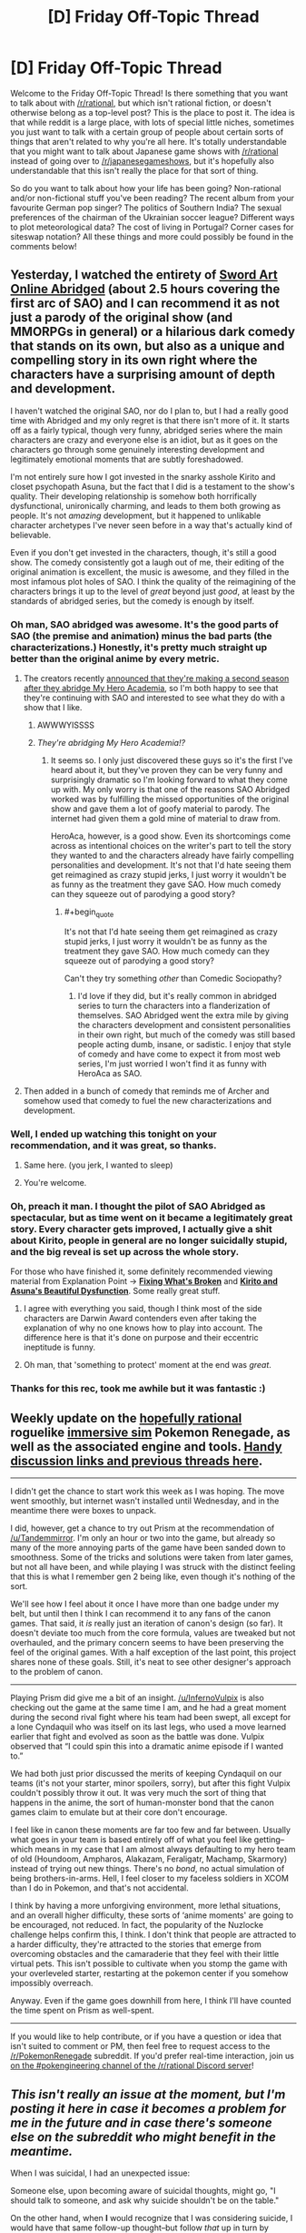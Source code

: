 #+TITLE: [D] Friday Off-Topic Thread

* [D] Friday Off-Topic Thread
:PROPERTIES:
:Author: AutoModerator
:Score: 23
:DateUnix: 1503068849.0
:END:
Welcome to the Friday Off-Topic Thread! Is there something that you want to talk about with [[/r/rational]], but which isn't rational fiction, or doesn't otherwise belong as a top-level post? This is the place to post it. The idea is that while reddit is a large place, with lots of special little niches, sometimes you just want to talk with a certain group of people about certain sorts of things that aren't related to why you're all here. It's totally understandable that you might want to talk about Japanese game shows with [[/r/rational]] instead of going over to [[/r/japanesegameshows]], but it's hopefully also understandable that this isn't really the place for that sort of thing.

So do you want to talk about how your life has been going? Non-rational and/or non-fictional stuff you've been reading? The recent album from your favourite German pop singer? The politics of Southern India? The sexual preferences of the chairman of the Ukrainian soccer league? Different ways to plot meteorological data? The cost of living in Portugal? Corner cases for siteswap notation? All these things and more could possibly be found in the comments below!


** Yesterday, I watched the entirety of [[http://www.youtube.com/playlist?list=PLuAOJfsMefuej06Q3n4QrSSC7qYjQ-FlU][Sword Art Online Abridged]] (about 2.5 hours covering the first arc of SAO) and I can recommend it as not just a parody of the original show (and MMORPGs in general) or a hilarious dark comedy that stands on its own, but also as a unique and compelling story in its own right where the characters have a surprising amount of depth and development.

I haven't watched the original SAO, nor do I plan to, but I had a really good time with Abridged and my only regret is that there isn't more of it. It starts off as a fairly typical, though very funny, abridged series where the main characters are crazy and everyone else is an idiot, but as it goes on the characters go through some genuinely interesting development and legitimately emotional moments that are subtly foreshadowed.

I'm not entirely sure how I got invested in the snarky asshole Kirito and closet psychopath Asuna, but the fact that I did is a testament to the show's quality. Their developing relationship is somehow both horrifically dysfunctional, unironically charming, and leads to them both growing as people. It's not /amazing/ development, but it happened to unlikable character archetypes I've never seen before in a way that's actually kind of believable.

Even if you don't get invested in the characters, though, it's still a good show. The comedy consistently got a laugh out of me, their editing of the original animation is excellent, the music is awesome, and they filled in the most infamous plot holes of SAO. I think the quality of the reimagining of the characters brings it up to the level of /great/ beyond just /good/, at least by the standards of abridged series, but the comedy is enough by itself.
:PROPERTIES:
:Author: trekie140
:Score: 25
:DateUnix: 1503075771.0
:END:

*** Oh man, SAO abridged was awesome. It's the good parts of SAO (the premise and animation) minus the bad parts (the characterizations.) Honestly, it's pretty much straight up better than the original anime by every metric.
:PROPERTIES:
:Author: GaBeRockKing
:Score: 9
:DateUnix: 1503081067.0
:END:

**** The creators recently [[https://www.facebook.com/SomethingWittyEntertainment/posts/534512113339844][announced that they're making a second season after they abridge My Hero Academia]], so I'm both happy to see that they're continuing with SAO and interested to see what they do with a show that I like.
:PROPERTIES:
:Author: trekie140
:Score: 5
:DateUnix: 1503087503.0
:END:

***** AWWWYISSSS
:PROPERTIES:
:Author: GaBeRockKing
:Score: 1
:DateUnix: 1503087928.0
:END:


***** /They're abridging My Hero Academia!?/
:PROPERTIES:
:Score: 1
:DateUnix: 1503333493.0
:END:

****** It seems so. I only just discovered these guys so it's the first I've heard about it, but they've proven they can be very funny and surprisingly dramatic so I'm looking forward to what they come up with. My only worry is that one of the reasons SAO Abridged worked was by fulfilling the missed opportunities of the original show and gave them a lot of goofy material to parody. The internet had given them a gold mine of material to draw from.

HeroAca, however, is a good show. Even its shortcomings come across as intentional choices on the writer's part to tell the story they wanted to and the characters already have fairly compelling personalities and development. It's not that I'd hate seeing them get reimagined as crazy stupid jerks, I just worry it wouldn't be as funny as the treatment they gave SAO. How much comedy can they squeeze out of parodying a good story?
:PROPERTIES:
:Author: trekie140
:Score: 1
:DateUnix: 1503337474.0
:END:

******* #+begin_quote
  It's not that I'd hate seeing them get reimagined as crazy stupid jerks, I just worry it wouldn't be as funny as the treatment they gave SAO. How much comedy can they squeeze out of parodying a good story?
#+end_quote

Can't they try something /other/ than Comedic Sociopathy?
:PROPERTIES:
:Score: 1
:DateUnix: 1503337940.0
:END:

******** I'd love if they did, but it's really common in abridged series to turn the characters into a flanderization of themselves. SAO Abridged went the extra mile by giving the characters development and consistent personalities in their own right, but much of the comedy was still based people acting dumb, insane, or sadistic. I enjoy that style of comedy and have come to expect it from most web series, I'm just worried I won't find it as funny with HeroAca as SAO.
:PROPERTIES:
:Author: trekie140
:Score: 1
:DateUnix: 1503345520.0
:END:


**** Then added in a bunch of comedy that reminds me of Archer and somehow used that comedy to fuel the new characterizations and development.
:PROPERTIES:
:Author: trekie140
:Score: 3
:DateUnix: 1503085138.0
:END:


*** Well, I ended up watching this tonight on your recommendation, and it was great, so thanks.
:PROPERTIES:
:Author: alexanderwales
:Score: 7
:DateUnix: 1503109077.0
:END:

**** Same here. (you jerk, I wanted to sleep)
:PROPERTIES:
:Author: CouteauBleu
:Score: 5
:DateUnix: 1503131866.0
:END:


**** You're welcome.
:PROPERTIES:
:Author: trekie140
:Score: 2
:DateUnix: 1503127375.0
:END:


*** Oh, preach it man. I thought the pilot of SAO Abridged as spectacular, but as time went on it became a legitimately great story. Every character gets improved, I actually give a shit about Kirito, people in general are no longer suicidally stupid, and the big reveal is set up across the whole story.

For those who have finished it, some definitely recommended viewing material from Explanation Point -> *[[https://youtu.be/46jzSn9SLlg][Fixing What's Broken]]* and *[[https://youtu.be/flcX6OXh37s][Kirito and Asuna's Beautiful Dysfunction]]*. Some really great stuff.
:PROPERTIES:
:Author: XxChronOblivionxX
:Score: 7
:DateUnix: 1503094010.0
:END:

**** I agree with everything you said, though I think most of the side characters are Darwin Award contenders even after taking the explanation of why no one knows how to play into account. The difference here is that it's done on purpose and their eccentric ineptitude is funny.
:PROPERTIES:
:Author: trekie140
:Score: 3
:DateUnix: 1503098500.0
:END:


**** Oh man, that 'something to protect' moment at the end was /great/.
:PROPERTIES:
:Author: Cariyaga
:Score: 2
:DateUnix: 1503177760.0
:END:


*** Thanks for this rec, took me awhile but it was fantastic :)
:PROPERTIES:
:Author: DaystarEld
:Score: 1
:DateUnix: 1505420592.0
:END:


** Weekly update on the [[https://docs.google.com/document/d/11QAh61C8gsL-5KbdIy5zx3IN6bv_E9UkHjwMLVQ7LHg/edit?usp=sharing][hopefully rational]] roguelike [[https://www.youtube.com/watch?v=kbyTOAlhRHk][immersive sim]] Pokemon Renegade, as well as the associated engine and tools. [[https://docs.google.com/document/d/1EUSMDHdRdbvQJii5uoSezbjtvJpxdF6Da8zqvuW42bg/edit?usp=sharing][Handy discussion links and previous threads here]].

--------------

I didn't get the chance to start work this week as I was hoping. The move went smoothly, but internet wasn't installed until Wednesday, and in the meantime there were boxes to unpack.

I did, however, get a chance to try out Prism at the recommendation of [[/u/Tandemmirror]].  I'm only an hour or two into the game, but already so many of the more annoying parts of the game have been sanded down to smoothness.  Some of the tricks and solutions were taken from later games, but not all have been, and while playing I was struck with the distinct feeling that this is what I remember gen 2 being like, even though it's nothing of the sort.

We'll see how I feel about it once I have more than one badge under my belt, but until then I think I can recommend it to any fans of the canon games.  That said, it /is/ really just an iteration of canon's design (so far).  It doesn't deviate too much from the core formula, values are tweaked but not overhauled, and the primary concern seems to have been preserving the feel of the original games.  With a half exception of the last point, this project shares none of these goals.  Still, it's neat to see other designer's approach to the problem of canon.

--------------

Playing Prism did give me a bit of an insight.  [[/u/InfernoVulpix]] is also checking out the game at the same time I am, and he had a great moment during the second rival fight where his team had been swept, all except for a lone Cyndaquil who was itself on its last legs, who used a move learned earlier that fight and evolved as soon as the battle was done.  Vulpix observed that “I could spin this into a dramatic anime episode if I wanted to.”  

We had both just prior discussed the merits of keeping Cyndaquil on our teams (it's not your starter, minor spoilers, sorry), but after this fight Vulpix couldn't possibly throw it out.  It was very much the sort of thing that happens in the anime, the sort of human-monster bond that the canon games claim to emulate but at their core don't encourage.  

I feel like in canon these moments are far too few and far between.  Usually what goes in your team is based entirely off of what you feel like getting--which means in my case that I am almost always defaulting to my hero team of old (Houndoom, Ampharos, Alakazam, Feraligatr, Machamp, Skarmory) instead of trying out new things.  There's no /bond/, no actual simulation of being brothers-in-arms.  Hell, I feel closer to my faceless soldiers in XCOM than I do in Pokemon, and that's not accidental.

I think by having a more unforgiving environment, more lethal situations, and an overall higher difficulty, these sorts of ‘anime moments' are going to be encouraged, not reduced.  In fact, the popularity of the Nuzlocke challenge helps confirm this, I think.  I don't think that people are attracted to a harder difficulty, they're attracted to the stories that emerge from overcoming obstacles and the camaraderie that they feel with their little virtual pets.  This isn't possible to cultivate when you stomp the game with your overleveled starter, restarting at the pokemon center if you somehow impossibly overreach.

Anyway.  Even if the game goes downhill from here, I think I'll have counted the time spent on Prism as well-spent.

--------------

If you would like to help contribute, or if you have a question or idea that isn't suited to comment or PM, then feel free to request access to the [[/r/PokemonRenegade]] subreddit.  If you'd prefer real-time interaction, join us [[https://discord.gg/sM99CF3][on the #pokengineering channel of the /r/rational Discord server]]!  
:PROPERTIES:
:Author: ketura
:Score: 13
:DateUnix: 1503084808.0
:END:


** /This isn't really an issue at the moment, but I'm posting it here in case it becomes a problem for me in the future and in case there's someone else on the subreddit who might benefit in the meantime./

When I was suicidal, I had an unexpected issue:

Someone else, upon becoming aware of suicidal thoughts, might go, "I should talk to someone, and ask why suicide shouldn't be on the table."

On the other hand, when *I* would recognize that I was considering suicide, I would have that same follow-up thought--but follow /that/ up in turn by pointing out to myself that I very obviously have at least one reason to not kill myself or I wouldn't be talking, I'd be doing; and so either I'm looking for excuses because I don't think those reasons are good enough or I'm just searching for the opportunity to whine at somebody, and fuck /both/ of those possibilities, either one of them is enough to increase my self-contempt past its present point.

So, hilariously, during the period that I was suicidal I was probably more likely to kill myself than if I had been less self-aware.

Anyone have suggestions about dealing with this? The first thing that occurs to me is that, maybe, I need to believe that it's okay to need to vent about stuff that literally makes me want to kill myself, even if I have reasons to not kill myself and even if I know that it's just e.g. a chemical imbalance that's making these things look so bad. I'm really hoping, though, that somebody has a Third Way that doesn't involve what I can't help but mentally label as "whining," however inaccurate that term might actually be in this context.
:PROPERTIES:
:Author: callmesalticidae
:Score: 6
:DateUnix: 1503069137.0
:END:

*** #+begin_quote
  and so either I'm looking for excuses because I don't think those reasons are good enough or I'm just searching for the opportunity to whine at somebody, and fuck both of those possibilities
#+end_quote

/Meta level answer:/ If your long complicated trains of thought ("... and therefore I shouldn't seek help") conflict with your basic observations ('Okay, but I really feel like I need help"), you should probably assume that the long complicated reasoning is broken, and you shouldn't suppress the basic observations.

/Meta level minus one answer:/ If you're having suicidal thoughts and high self-contempt, it probably means your brain really shouldn't be trusted. When that happens, the Accepted Rational Procedure is to talk about your feelings (if only as a rubber duck method), seek second opinions and not jump to conclusions.

/Object level answer:/ Killing yourself is really really */extremely-mega-super/* bad. Annoying people by whining at them is (at worse) moderately bad. And if you don't want to bother your friends, there are therapists whose job is more or less "getting whined at", and who would love to accept your money.
:PROPERTIES:
:Author: CouteauBleu
:Score: 16
:DateUnix: 1503070137.0
:END:

**** The explanation for the meta level answer is that each step in the long and complicated train of thought isn't 100% but some lower percentage, so each step decreases the probability of accuracy.
:PROPERTIES:
:Author: gbear605
:Score: 8
:DateUnix: 1503070374.0
:END:

***** That.

Plus, when your ideas are really far removed from objective observations, it's easier for your brain to twist them in a given direction (in this case, self-hatred). Your brain (usually) can't lie to you and tell you to conceptualize the sky as "green", because reality is giving you sky to look at all the time.
:PROPERTIES:
:Author: CouteauBleu
:Score: 2
:DateUnix: 1503070822.0
:END:


**** #+begin_quote
  there are therapists whose job is more or less "getting whined at", and who would love to accept your money.
#+end_quote

Yeah, this is what I'll be settling on, I guess. It still feels like whining and that still heightens the self-contempt but whatchagonnado? At least the self-contempt isn't suicidally high, so it's easier to take that step (which I figure I ought to do, even though I feel okay right now, because there's a difference between "your problems are solved" and "your problems have temporarily abated" and this is probably not a judgment that I'm capable of making from the inside).

--------------

It's so weird to think that "Talk to a therapist" is even an /option/ now, let alone an option that I'm willing to take. For the past few years, trapped in a small mostly-Mormon town as I was, literally every therapist was either part of LDS Family Services (a church-run thing) or endorsed crystal healing and gay conversion therapy.

And the LDS Family Services folks, I've discovered over the past ten years or so, are incompetent and untrustworthy, so I could never feel at ease around them. The closest I've gotten to having any sort of legitimate therapist experience in my entire life, come to think of it, has probably been through Scott Alexander's Ask Box. Being able to sit down with a competent therapist is going to be a pleasantly novel experience.
:PROPERTIES:
:Author: callmesalticidae
:Score: 3
:DateUnix: 1503071258.0
:END:

***** #+begin_quote
  It still feels like whining and that still heightens the self-contempt but whatchagonnado?
#+end_quote

I'd say let go of your pride. What's it ever done for you, mister ex-missionary?

#+begin_quote
  Being able to sit down with a competent therapist is going to be a pleasantly novel experience.
#+end_quote

I also recommend trying to find other people with similar problems, and listening to their experiences. I'd recommend [[/r/exmormon][r/exmormon]] and [[/r/relationships][r/relationships]] for starters.
:PROPERTIES:
:Author: CouteauBleu
:Score: 3
:DateUnix: 1503072250.0
:END:

****** #+begin_quote
  I'd say let go of your pride. What's it ever done for you
#+end_quote

It's about being someone that I can respect? Which just /happens/ to entail living up to higher standards than I expect others to live up to.

But yeah. I know it's an issue. Especially since I'm in a pretty good spot right now, mentally and geographically, I'm going to take the opportunity to exorcise on these various brain weasels.

I know how [[/r/exmormon]] is relevant, but how useful is [[/r/relationships]]? I've never really checked it out.
:PROPERTIES:
:Author: callmesalticidae
:Score: 3
:DateUnix: 1503073012.0
:END:

******* #+begin_quote
  but how useful is [[/r/relationships]]? I've never really checked it out.
#+end_quote

I mentioned it because I often lurk and sometimes post there. It's useful because it lets you see other people's problems and how they deal with them, and that gives you perspective on your own.

For me, it's mostly useful as a reality check. I often read fiction and articles about philosophy and stuff, but those are all kind of disconnected from reality; this subreddit lets me see what people actually /do/ in real life.
:PROPERTIES:
:Author: CouteauBleu
:Score: 4
:DateUnix: 1503084260.0
:END:

******** Oh, I see. That makes sense. Thank you.
:PROPERTIES:
:Author: callmesalticidae
:Score: 1
:DateUnix: 1503124303.0
:END:


******* #+begin_quote
  It's about being someone that I can respect? Which just happens to entail living up to higher standards than I expect others to live up to.
#+end_quote

Yeah, but there's pride that keeps you from doing bad things and there's pride that keeps you from admitting you need to fix yourself. "Pride, of an odd sort that drove someone down instead of raising them up" to quote Wildbow.

(sorry to kick you while you're down)

I'm discovering this too, so I haven't really figured it out. But the way I see it, part of growing up as a rational guy is to realize that your don't need to win everything the hard way for your victories to be worth something. Like, choosing to do things in the way that puts the most weight on your shoulders just for the sake of pride... I think I've done it, and I was setting myself up to fail. Suck up your pride, and do what works. The big shiny pile of utility doesn't care how hard you worked to get it.
:PROPERTIES:
:Author: CouteauBleu
:Score: 2
:DateUnix: 1503087512.0
:END:

******** #+begin_quote
  Yeah, but there's pride that keeps you from doing bad things and there's pride that keeps you from admitting you need to fix yourself. "Pride, of an odd sort that drove someone down instead of raising them up" to quote Wildbow.
#+end_quote

Oh, absolutely. My comment about "Which just happens to entail living up to higher standards than I expect others to live up to" was meant to demonstrate that I'm aware that I've got problems. I apologize for the lack of clarity.
:PROPERTIES:
:Author: callmesalticidae
:Score: 2
:DateUnix: 1503124412.0
:END:


******* *Here's a sneak peek of [[/r/exmormon]] using the [[https://np.reddit.com/r/exmormon/top/?sort=top&t=year][top posts]] of the year!*

#1: [[https://i.redd.it/6lp7ttrdg3yy.jpg]["I do rape all I want. And the amount I want is zero."]] | [[https://np.reddit.com/r/exmormon/comments/6bq3ug/i_do_rape_all_i_want_and_the_amount_i_want_is_zero/][703 comments]]\\
#2: [[http://imgur.com/352PqBI]["I dont give this marriage three years." That's what I overheard from two of my closest TBMs shortly after we announced that our marriage would not take place in a temple. Today is our three-year anniversary and we've never been happier!]] | [[https://np.reddit.com/r/exmormon/comments/66c9d9/i_dont_give_this_marriage_three_years_thats_what/][608 comments]]\\
#3: [[https://i.redd.it/m2r68513uu6z.jpg][ALL IN for 61 years. Shelf crashed three years ago. Resigned January 2016. A bit late to this party - but enjoying living this crazy, authentic life!]] | [[https://np.reddit.com/r/exmormon/comments/6kj4k6/all_in_for_61_years_shelf_crashed_three_years_ago/][336 comments]]

--------------

^{^{I'm}} ^{^{a}} ^{^{bot,}} ^{^{beep}} ^{^{boop}} ^{^{|}} ^{^{Downvote}} ^{^{to}} ^{^{remove}} ^{^{|}} [[https://www.reddit.com/message/compose/?to=sneakpeekbot][^{^{Contact}} ^{^{me}}]] ^{^{|}} [[https://np.reddit.com/r/sneakpeekbot/][^{^{Info}}]] ^{^{|}} [[https://np.reddit.com/r/sneakpeekbot/comments/6l7i0m/blacklist/][^{^{Opt-out}}]]
:PROPERTIES:
:Author: sneakpeekbot
:Score: 1
:DateUnix: 1503073019.0
:END:


**** I take full advantage of the Meta-1 answer. It functions even at my worst moments because, as HJPEV noted in Azkaban, it works even when you are incapable of experiencing positive emotions.

Apparently my psychiatrist had never heard of it before, and thought it was amazing. So there's that.
:PROPERTIES:
:Author: Frommerman
:Score: 2
:DateUnix: 1503111702.0
:END:


*** #+begin_quote
  I very obviously have at least one reason to not kill myself
#+end_quote

You should get some redundancy. How much do you value your life? How unchanging are your preferences/reasons? If your answers are anything other than "No value, and completely unchanging" then you should play it safe and develop things so that you will survive one reason changing.

Of course, this doesn't touch the main issue of being suicidal which is that you don't value your life very much. This can help prevent/slow a descent into that mindset, but can't pull you out of it on its own.
:PROPERTIES:
:Author: ulyssessword
:Score: 6
:DateUnix: 1503075702.0
:END:

**** Thank you
:PROPERTIES:
:Author: callmesalticidae
:Score: 2
:DateUnix: 1503124267.0
:END:


**** Yeah, now that I think about it, "Inventing reasons for not having redundancy" is probably in the Top 3 failure mode for LW types.
:PROPERTIES:
:Author: CouteauBleu
:Score: 2
:DateUnix: 1503176643.0
:END:


*** For your specific situation, have you ever visited [[/r/exmormon]]? It's the Reddit community for people who escaped the cult, and it is AWESOME! I have no connection to Mormonism and I hang out there sometimes because it's an entire community of loving, supportive, mostly-atheists who have all escaped from their own personal hells. They will listen to your rants about how awful things are in LDS.inc and support them because they all know exactly what's going through your head.

Perhaps most importantly, they can point you in the direction of counselors in your area who can help your specific problems, AND they can arrange public meetups so you can do your "whining" with people who really do understand. Some kind of social network re-established, I know leaving the cult often results in total isolation.

Whatever you do, know that what you feel right now, all of the betrayal by parents and trusted authority figures, all the fucked up things they told you about sex, all the pain and confusion and suffering...all of it is completely normal for people who have gone through what you have and there are tens of thousands of people who know exactly how you feel. And most of those people? They know from experience that things do get much, much better.

Be well.
:PROPERTIES:
:Author: Frommerman
:Score: 3
:DateUnix: 1503111046.0
:END:

**** Thank you.

To clarify, while the Morg has definitely fucked with my head in ways that I'm going to need to take time to untangle, my most fundamental brain weasels have to do with bipolar-II (or something adjacent to it).

I'll shoot a line down on [[/r/exmormon]] just in case, but probably what I'm going to do is at least start with the services provided by my graduate school (since they're free and not run by wackadoos) and go from there. It'll be nice to be able to get a baseline from that, if nothing else, before I begin to look elsewhere.

Thank you, again.
:PROPERTIES:
:Author: callmesalticidae
:Score: 4
:DateUnix: 1503124542.0
:END:


** [[https://www.youtube.com/watch?v=vpDYLij_eKg][There's something incredibly satisfying about chainsawing through an ork's spine with full force-feedback, and getting a health boost for your trouble.]] I'm really loving this game.
:PROPERTIES:
:Score: 6
:DateUnix: 1503071051.0
:END:

*** If you got the game on Steam I would be down to shoot Orc on Exterminate maps.
:PROPERTIES:
:Author: rationalidurr
:Score: 1
:DateUnix: 1503106833.0
:END:

**** I did, but I should get decent enough to get past some more of the melees on Campaign mode before going multiplayer.

Also, holy shit, this game plays the Smurfs as such unironic noblebright blueberries.
:PROPERTIES:
:Score: 2
:DateUnix: 1503107022.0
:END:

***** Oh man you're in for a treat then. Btw once you finish campaign you will have to spend some time grinding in MP modes to get armor and loadout customization. Prepare for the grind.
:PROPERTIES:
:Author: rationalidurr
:Score: 3
:DateUnix: 1503107954.0
:END:


** I finished reading [[https://www.goodreads.com/book/show/25895524-red-sister][Red Sister]] and I really enjoyed it. The setting was possibly the best part for me. It's set in a ice world which was colonized by four different "races" of humanity, each with their own magical/physical ability. With the aid of a solar mirror their ancestors were able to create a corridor of suitably temperate weather around the equator. The rest of the world is basically just glaciers that are constantly encroaching on this shrinking corridor. The knowledge that the mirror has been slowly falling out of its orbit and that the death of everyone on the planet is inevitable is widespread.

I've tried the authors other stuff and didn't really like it, but this is on another level. If you're looking for some good fantasy to read, give it a try.
:PROPERTIES:
:Author: GlueBoy
:Score: 6
:DateUnix: 1503073962.0
:END:


** Man, I really can't wait for the next Animorphs: The Reckoning chapter to come out. Ive been compulsively checking the new posts here probably 3-5 times a day for the last month, and went ahead and re-read the whole series as well. Such a great story. [[/u/tk17studios]], any chance of a progress update? :D
:PROPERTIES:
:Author: thestarsallfall
:Score: 7
:DateUnix: 1503078067.0
:END:

*** A combination of factors. One, the Tobias chapter is /really hard to write,/ because ... WTF do you /do/? Two, my work (which is always insane) got a little insaner around 7/5, 7/10, and then they kind of peer pressured me into a forced vacation because they all thought I was going to burn out and I didn't do any writing during that. Three, I have a (non-life-threatening) medical situation I'm dealing with.

I have high hopes of getting an interlude based on the [[/u/CouteauBleu][u/CouteauBleu]] thread within the next four days, and reasonable hopes of getting Tobias out within the next ten.

BTW it looks like the order for the near future is Tobias, Ax, Marco, Rachel.

*Edit: Also, I might post the formal rationality whitepaper I've been working on, either in next week's off-topic or general rationality or whatever. That, too, has contributed to the hiatus.
:PROPERTIES:
:Author: TK17Studios
:Score: 8
:DateUnix: 1503081008.0
:END:

**** I was kind of thinking the AMA thread was a poor fit as the next chapter; depending on what you do it's kind of comes out of nowhere and is disconnected from the rest of the plot (the other reddit interlude was a clear reaction to recent events, so it made more sense as part of the story's continuity)
:PROPERTIES:
:Author: CouteauBleu
:Score: 5
:DateUnix: 1503084035.0
:END:

***** Thing is ... ^{um} ... /cough/ ... let's assume it belongs somewhere in the near future ... /cough cough/ ... there ^{aren't that many places it could fit before it becomes} ... irrelevant. /cough/
:PROPERTIES:
:Author: TK17Studios
:Score: 4
:DateUnix: 1503084695.0
:END:

****** ... farewell, all sentient life on the planet. It was nice knowing ya.

(but seriously, no spoilers please, mister author)
:PROPERTIES:
:Author: CouteauBleu
:Score: 6
:DateUnix: 1503084830.0
:END:

******* Oh, geez, you interpreted it as meaning something big and bad was going to happen? /smiles innocently, flutters eyelashes, waves hands apologetically./ No, no, I just meant that the plot will have moved on past "an individual sleeper soldier's story" being particularly relevant, that's all. Like how it would feel a little weird to suddenly jump back to somebody in LA talking about the aftermath of the meteor.

No spoilers. Promise.
:PROPERTIES:
:Author: TK17Studios
:Score: 4
:DateUnix: 1503088089.0
:END:


**** Thanks so much for the update! :) Hope I didn't come off as impatient or nagging. I just really like your work! Can't wait for more.
:PROPERTIES:
:Author: thestarsallfall
:Score: 2
:DateUnix: 1503085073.0
:END:


*** #+begin_quote
  Ive been compulsively checking the new posts here probably 3-5 times a day for the last month
#+end_quote

... I haven't done that. My daily interest in the new posts in [[/r/rational][r/rational]] is perfectly healthy.
:PROPERTIES:
:Author: CouteauBleu
:Score: 8
:DateUnix: 1503083782.0
:END:


** I'm guessing the answer is "no", but while we're asking for recommendations, anyone know a good Gate fanfic where the Empire is... well, remotely smart or threatening?

Not necessarily rational fiction, mind you, just level 1 characters with basic "Maybe we shouldn't charge the enemies who slaughtered 30'000 of us with no losses?" self preservation.
:PROPERTIES:
:Author: CouteauBleu
:Score: 6
:DateUnix: 1503163679.0
:END:

*** Well it's not exactly a GATE JDSF fanfic, but the the [[http://tvtropes.org/pmwiki/pmwiki.php/Literature/TheSalvationWar][Salvation War]]'s second entry has humans vs. heaven, and heaven is notably more competent than the demons.
:PROPERTIES:
:Author: GaBeRockKing
:Score: 1
:DateUnix: 1503693885.0
:END:


** So I've recently started trading on the cryptocurrency market earlier this week. I use Bittrex, which has a very low barrier of entry, and I've done alright. I invested $200 initially and I'm now at $260.

Does anyone have any advice/ideas on how to most successfully invest? Obviously $200 is a very modest investment but still! If I can turn this into $1000 by the end of September, I'd be very happy :)

I'm accepting any and all tips/suggestions. I'll also answer any questions you guys have about that sort of stuff, though I must emphasize I've only recently gotten into it.
:PROPERTIES:
:Author: Kishoto
:Score: 4
:DateUnix: 1503073394.0
:END:

*** The key thing to remember is that crypto experiences rapid boom/bust cycles. If you are going to do well actively trading, you need to be able to handle both. Everything is rosy in the bull market, but panic will quickly set in when the crash happens.

That's why it is important to really understand the tech behind everything you buy and have the ability to avoid falling into unfounded hype or panic. For many, a passive buy/hold strategy based on the bigger cryptos may be a better option than trying to find the next pumped altcoin.

PS:

If you ever put any substantial sum in crypto, follow good security practices. Minimize funds on exchange at any given time, 2FA for everything, hardware wallets/cold storage, etc.
:PROPERTIES:
:Author: Spreek
:Score: 5
:DateUnix: 1503118342.0
:END:

**** So when you say minimize funds on exchange, you mean to store most of your money on hardware wallets right? Doesn't that make trading more tedious as you have to put withdrawal orders and deposit orders through every time you wanna re-invest?
:PROPERTIES:
:Author: Kishoto
:Score: 2
:DateUnix: 1503121649.0
:END:

***** For a buy-and-hold strategy, there isn't really much reinventing at all. If you're speculating (i.e. trading coin-usd-coin regularly), yes, it gets more difficult. But if you're just holding coins, get them off the exchange and hold them on an offline wallet.
:PROPERTIES:
:Author: Anderkent
:Score: 1
:DateUnix: 1503254203.0
:END:


*** I've been active in crypto for about 6 months now, following the field since like 2012 (Back when I was a high-school student without any money). I've got substantially more money than you in there, ~40k at the moment, which is probably about 30% contributions, 70% gains. I use GDAX for ease of use, and Kraken/Etherdelta/Shapeshift for currencies that GDAX doesn't support. Currently very heavy on Ethereum, with an eye to transition more into Monero after Metropolis rolls out in September. My main tip would be to stick with the established projects unless you have a good reason to do otherwise. Plenty of ERC20 tokens and coins without a clear use case (Or, without a reason to be highly valued, I'm looking at you Ripple), have burned people in the past. NEO/GNT/XRP/OMG all got hugely overvalued for a while. More will bubble and burst, but the core projects, with an actual use case, are almost inevitably going to rise. Bitcoin used to be a solid investment, but I'm not so sure anymore. At the end of the day, use your best judgement, invest what you can afford to lose (Completely, to zero. Crypto is better than it was, but still insanely volatile), and for the love of all that is holy, do not ever trade crypto on margin. The fees remain obscene and the swings can easily wipe out even a relatively well capitalized position.
:PROPERTIES:
:Author: Turniper
:Score: 3
:DateUnix: 1503098693.0
:END:

**** Wow, that's awesome! You're really doing good there :)

I'm generally just trading willy nilly and following graphs, trying to buy low and sell high. I may invest more down the line but I just don't have the spare capital right now, unfortunately. Currently have my meager investment split between CVC and GEO. Now for some noob questions from me, if you don't mind :)

Have you been using your profit for anything spending wise? Or are you just re-investing it consistently?

#+begin_quote
  do not ever trade crypto on margin
#+end_quote

What exactly does this mean? I know Bittrex takes a 0.25% cut, is that it?

Also what exactly is a core project?
:PROPERTIES:
:Author: Kishoto
:Score: 3
:DateUnix: 1503121503.0
:END:

***** I generally try not to put too much weight on graphs or patterns, I buy projects I believe in when they drop, and sell them if I think the amount they've risen recently outstrips the value they're currently worth. Something that actually has a working prototype, not just a forked repo and a white paper. I hadn't even heard of GEO, and after reading a little about it, am kinda dubious on it. The geosnapping thing is a cool gimmick, but there's zero reason for anyone to actually use the coin or secure the network, and I suspect it will become worthless over the long (10+ year) term. CVC is a cool project, but I think it's currently overvalued for what they've achieved. If they get some actual B2B partners or drop a bit, I might consider buying some. I keep my profits reinvested, I make enough at my day job and spend so little that I don't have anything to spend it on. My goal is to accumulate enough capital that when I go to grad school, it'll appreciate significantly over that time and give me more options re: not having a full time job while I work on other things.

As for the margin point, it's not uncommon for coins to swing more than 20% in a day, which can easily cause a margin call at 3-5x leverage. Getting called can wipe out your entire investment if the swing is bad enough. Additionally, while I'm not familiar with Bittrex's fee structure, that fee is usually per day, which adds up incredibly quickly. You're almost always better off avoiding leverage in the current crypto markets.

Finally, a core project is something like Bitcoin, Ether, Monero, Litecoin, or IOTA. Large market cap, established dev team with some sort of roadmap, working project that's been around for years, and actual use of some sort. Coins like CVC and GEO are more speculative, and comparatively dangerous investments. If you're lucky, they'll make far more, but the majority of them will probably be worthless in a few years.
:PROPERTIES:
:Author: Turniper
:Score: 1
:DateUnix: 1503160390.0
:END:

****** Ok, I get what you mean. How do you personally judge when a project is overvalued? I know it's speculative, so I'm not asking for hard data or anything but what sort of markers do you use to make that sort of decision?

Bittrex, at least for smaller amounts within like the 10k range or lower, only charges you commission on trades you do. They take 0.25% of any trade but that's it. Again, at least for accounts with smaller amounts.

So then you don't play coins that have large percentage jumps in the day, as they're inherently more risky. You're playing the long game. I would honestly do the exact same if I was dealing with like 3-4 thousand dollars instead of 200, lol. Like I generally try and sell out if a coin rises to 115-120% or drops to 90% of what I paid for it. It's sensible but slow.
:PROPERTIES:
:Author: Kishoto
:Score: 1
:DateUnix: 1503161363.0
:END:


** Hi I would like some good game of thrones ration fiction where cersei actually does some research with the maesters and employs effective anti dragon warfare.
:PROPERTIES:
:Author: neonparadise
:Score: 4
:DateUnix: 1503099417.0
:END:

*** There's a Dresden Files crossover where Harry does general uplift on the society and his usual badass stuff.
:PROPERTIES:
:Author: Frommerman
:Score: 6
:DateUnix: 1503102361.0
:END:

**** link?
:PROPERTIES:
:Author: ulyssessword
:Score: 2
:DateUnix: 1503102451.0
:END:

***** [[https://forums.spacebattles.com/threads/a-song-of-ice-and-fires-that-werent-all-my-fault-asoiaf-dresden-files.336499/][Here]]

I will warn you, I think it might be dead, (?) but it goes pretty long.
:PROPERTIES:
:Author: Frommerman
:Score: 3
:DateUnix: 1503111267.0
:END:

****** It's gone through long breaks before, so it's not necessarily dead.\\
That said, there's definitely a huge imbalance in the power levels of the respective source material, so the plot just drags behind all the "look at the cool stuff I can do!"
:PROPERTIES:
:Author: sephirothrr
:Score: 1
:DateUnix: 1503274993.0
:END:

******* I think that's what's interesting about it. Dresden never really gets to go all-out building things in the Files. Between books he remakes whatever of his tools were inevitably shredded, maybe comes up with a few neat tricks to pull with things, but he never really gets to create unrestricted. The island? His work with the Colossus? Even his trolling future generations with fake artifacts? These are things you can tell Dresden would love to do in the Files, but can't because his allies and obligations tie him down. The complete lack of arcane threats in the beginning meant he had to do very little to protect Braavos, and he got to spend that time for himself instead.

Interesting character development, interesting dropping of technological knowledge into a world that maybe isn't quite ready for it, and definitely interesting creation of what is definitely going to be an epic legacy remembered for thousands and thousands of years. With some of your usual Dresden antics. All really neat.
:PROPERTIES:
:Author: Frommerman
:Score: 1
:DateUnix: 1503275617.0
:END:

******** All that stuff is super great!\\
The problem is that the actual plot has long since become completely trivial for him to solve, if he were actually so inclined, so it just feels really self-indulgent at this point.\\
Like, it just feels to me that the plot is waiting to advance at his leisure, and I'm not really a fan of that.
:PROPERTIES:
:Author: sephirothrr
:Score: 1
:DateUnix: 1503276209.0
:END:


*** Have to admit that reveal pissed me off. No way in the nine circles of hell is a ballista going to hit a dragon - yet Chekhov's gun has been placed on the mantelpiece and it's going to go off sooner or later.

Actually stopped watching partly because of that. Has the season stopped doing stupid shit?
:PROPERTIES:
:Author: narakhan
:Score: 3
:DateUnix: 1503121284.0
:END:

**** The ballista hits Drogon and wounds him (I don't think it's a lasting wound). But no, the show hasn't.
:PROPERTIES:
:Author: CouteauBleu
:Score: 2
:DateUnix: 1503131236.0
:END:


** /[[https://www.gog.com/game/star_wars_tie_fighter_special_edition][TIE Fighter]]/ in [[https://en.wikipedia.org/wiki/4K_resolution][4K]]:\\
- [[http://np.reddit.com/r/StarWars/comments/53zqhd][The myth]]\\
- [[https://www.youtube.com/playlist?list=PLzo51ktiPRIPPv6b4lW-6geAIYfME6ZN9][The reality]]

I felt like a l33t haxx0r when I finally [[http://i.imgur.com/7kuNd86.png][figured out]] how to upscale and concatenate the videos in [[https://www.ffmpeg.org/about.html][ffmpeg]]. (/TIE Fighter/ runs at 640×480 resolution in combat but 320×240 out of combat.)

(See also [[http://np.reddit.com/r/rational/comments/4qs70g/d_friday_offtopic_thread/d4vehog/][this old comment of mine]].)

--------------

Most /[[http://www.sjgames.com/gurps/details.html][GURPS]]/ books (including DRM-free PDFs) [[http://www.sjgames.com/ill/archive/August_16_2017/Sales_Special_Offers_On_Warehouse_23_During_Gen_Con][will be available at a 23% discount until Monday]]! You /know/ a roleplaying system is good when its books have [[http://www.sjgames.com/gurps/biblios.html][extensive bibliographies]]...

The books are very interesting to read, even if you never play a single campaign with them.

--------------

If you want some non-[[https://www.goodreads.com/book/show/28589297][memetastic]] kabbalistic magic, [[https://www.goodreads.com/book/show/15819028][/The/ *Golem* /and the Jinni/]] is a pretty fun story. I'd give it 4.5 stars (in comparison to /Unsong/'s 2.5).

--------------

Speaking of star-based ratings for stories...\\
- 5 stars: Awesome! I probably will read this several times more.\\
- 4 stars: Cool. I may read this again.\\
- 3 stars: Okay. I guess it was better than nothing.\\
- 2 stars: Lackluster. I read a large portion of it, but found it too uninteresting to merit completion---or, alternatively, I read the whole thing but regret wasting my time in doing so.\\
- 1 star: Bad. I couldn't bear to read more than a small portion of this.

- +0.5 stars: This story's disappointing execution or presentation betrayed its interesting ideas, which could have pulled it up to the next tier.

([[https://en.wikipedia.org/wiki/Pairwise_comparison][Pairwise-comparison]] rating site when? See also [[http://www.ign.com/wikis/pokemon-x-y/Pokemon_Face-Off][IGN's old Pokémon Face-Off]].)
:PROPERTIES:
:Author: ToaKraka
:Score: 4
:DateUnix: 1503069433.0
:END:

*** Oh man, TIE Fighter. That's like, my dream job: remaking both X-Wing and TIE Fighter for modern machines, VR, multiplayer play, multiplayer campaigns, and everything else that this game just begs to have. I want to be able to have a procedurally generated battle of X capital ships on one side and Y capital ships on the other, while Rebel and Imperial pilots just stream out at each other in stupid large numbers.

It's nice to dream.
:PROPERTIES:
:Author: ketura
:Score: 2
:DateUnix: 1503085357.0
:END:

**** Don't forget to retain the dynamic chiptune music.
:PROPERTIES:
:Author: ToaKraka
:Score: 2
:DateUnix: 1503086207.0
:END:

***** But of course! Although it really ought to just use a reorchestrated version of John Williams' score, so long as we're dreaming big.
:PROPERTIES:
:Author: ketura
:Score: 1
:DateUnix: 1503096235.0
:END:


** What should I use to keep track of fanfiction I've read?

I want something that will let me take a couple notes and support some kind of rating.

Unfortunately, Goodreads only wants to work for published works, and seems determined to send push notifications to everyone on my FB friends list whenever I make an update
:PROPERTIES:
:Author: FishNetwork
:Score: 4
:DateUnix: 1503081377.0
:END:

*** [[https://calibre-ebook.com/][Calibre the e-book manager]] has a [[https://www.mobileread.com/forums/showthread.php?t=259221][fanfic plugin]]. The downloaded books automatically get put into a calibre archive which supports e.g. rating with stars and user-enterable tags (while also auto-populating the tags from the websites it scrapes them from). It also supports checking for updates for fanfic, and works with most common fanfic websites (including Xenforo threads for e.g. spacebattles or sufficientvelocity).

Downloading fics and updating a larger calibre archive with fanficfare is a little slow; I understand it's purposely that way to avoid hammering shoddy fanfic servers too hard.
:PROPERTIES:
:Author: Escapement
:Score: 7
:DateUnix: 1503095486.0
:END:

**** #+begin_quote
  to avoid hammering shoddy fanfic servers too hard
#+end_quote

Or to avoid getting banned from FanFiction.net for violating the terms of service.
:PROPERTIES:
:Author: ToaKraka
:Score: 3
:DateUnix: 1503103295.0
:END:


*** Sadly, I personally just keep an excel spreadsheet (haven't found anything better), tracking fiction names, settings, genres, notable plot points, links to latest chapters, dates last updated, etc.
:PROPERTIES:
:Author: SeekingImmortality
:Score: 2
:DateUnix: 1503087271.0
:END:


*** Good reads is ok with adding complete fabrication. They changed policy a whole ago
:PROPERTIES:
:Author: Anderkent
:Score: 1
:DateUnix: 1503525691.0
:END:


*** Good reads is ok with adding complete fabrication. They changed policy a while ago
:PROPERTIES:
:Author: Anderkent
:Score: 1
:DateUnix: 1503525691.0
:END:


** Thoughts on the recent events in Charlotesville anyone? I've been discussing it with people all week and I'm still not tired of talking about it since, you know, it's kind of important.

You guys are some of the smartest people I interact with on a semi-consistent basis so I'd love for us to have some sort of discussion about the situation. Not for any real purpose or goal, just for the sake of intelligent, open discussion. I'll compose my own comment and add it to to this one as a reply soon.
:PROPERTIES:
:Author: Kishoto
:Score: 7
:DateUnix: 1503097334.0
:END:

*** Monsignor Yudkowsky says: [[http://i.imgur.com/4ZsHQAw.png][1]] [[http://i.imgur.com/yOjQUhO.png][2]]
:PROPERTIES:
:Author: ToaKraka
:Score: 5
:DateUnix: 1503103672.0
:END:

**** Disagree with EY on this one. I feel like a lot of rationalists are privileging the hypothesis that the statues do no harm, and thus do not spend enough (any?) time investigating whether people for taking the statues down (notably including the people of the town/county who elect leaders who vote democratically to do so) might actually have a reason to do so.

It's not about feels and it's not about virtue signalling. For many it's about a claim on reality: that the continued presence of the statues contributes to continued veneration of what they were /built to represent/ (hint: it wasn't "history"), which contributes to entrenching a culture of bitterness, bigotry, and /false/ history. Not to mention feelings of continued hostility against the black community.

Like... Southern states are literally rewriting school history books to whitewash America's past mistakes and misrepresent the ideals and reasons for the Confederacy's secession.

Meanwhile liberals are supporting decisions to remove icons of a divisive and oppressive culture... But /they're/ the ones being accused of trying to erase or rewrite history.

It's nonsense. No one would be having this argument about Germans choosing to remove Nazi iconography from their culture, but we privilege Confederate veneration because somehow a proto-country that fought for slavery is considered not as bad as a regime that fought for genocide and world domination.

I don't mind if people think Hitler was worse than Robert E Lee. I mind if they think the gap between them is so large that Lee somehow gets a pass.

And sure, rename Columbus day too while we're at it. Consistency is not an issue here.
:PROPERTIES:
:Author: DaystarEld
:Score: 8
:DateUnix: 1503151671.0
:END:

***** It's not that I think the statues do no harm, but that I think rather differently about subjects like these, and I tend to see a lot of humor in the 'normal' way of thinking. If there was a statue of Hitler on a street full of Eliezer Yudkowskys, they'd leave up the statue and decorate it with appropriate warnings, not try to tear down the statue. They'd point it out to their children and talk about how easy it was to get people to put up statues of things, and so they should be cautious about being influenced by what other people venerate. Why remove the lesson? Why pretend that the history of people putting up statues was other than it was? If people can't think through the lesson clearly and are so easily swayed by statues, maybe tear them all down to be sure.
:PROPERTIES:
:Author: EliezerYudkowsky
:Score: 4
:DateUnix: 1503602504.0
:END:

****** Ahhh. Yes, this makes more sense if society is more or less all on the same page: when we live in such a divisive one and the culture that raised the monument is still successfully pushing its narrative to their children, I think the social effect of the statues reinforces that narrative too strongly to ignore: particularly since we can't actually decorate it with warnings without essentially having the same cultural battle.

Also the lesson is still being taught, and history isn't being ignored: this just removes the opposition's ability to normalize their narrative, /and/ removes the constant psychological harm to African Americans, who are predominantly on the same page about what the statue represents: a reminder that they live in a county/town/state that venerates someone who fought to keep them in chains.

On top of that, it takes up valuable statue real estate which we can otherwise use to venerate better people, like, say, Andrew Wiggin. As long as we're wishing :P
:PROPERTIES:
:Author: DaystarEld
:Score: 2
:DateUnix: 1503614549.0
:END:


***** #+begin_quote
  It's not about feels and it's not about virtue signalling. For many it's about a claim on reality: that the continued presence of the statues contributes to continued veneration of what they were built to represent (hint: it wasn't "history"), which contributes to entrenching a culture of bitterness, bigotry, and false history. Not to mention feelings of continued hostility against the black community.
#+end_quote

In all politeness, that is exactly what "feels" and "virtue-signaling" mean. Whenever someone says things like "feels and virtue-signaling" to you, what they really mean 90% of the time is, "I am a nihilist about your morality; I believe yours is false and may in fact believe all morality is arbitrary; I refuse to be moved by moral appeals from within your system, or even from you personally."

A great portion of the arguments these days amount to people saying, "I'm blue, you're orange. We have different utility functions, moral realism is false, and therefore moral 'discussion' is only attempted mental subversion."
:PROPERTIES:
:Score: 3
:DateUnix: 1503332911.0
:END:

****** Ugh. For whoever that's true for, that makes it so much worse. Not just antagonistic and assumptive, but also contributing to semantic erosion.
:PROPERTIES:
:Author: DaystarEld
:Score: 3
:DateUnix: 1503343895.0
:END:

******* I mean, sometimes it actually does mean, "performative moral signaling to one's in-group, so that professed belief in a moral code appears best explained by status competition", which is its intended meaning. But that horse has been beaten well past the point of death by now.
:PROPERTIES:
:Score: 1
:DateUnix: 1503344045.0
:END:


***** Confused about your "disagreement" here. One of the things EY says is "maybe it's time for us to ask: should we take down all the statues? Are they doing us any good?". That isn't "privileging the hypothesis that the statues do no harm" . Maybe there's a reading of your comment that makes sense wrt this but I haven't found it. Maybe you should say in your own words what EY is saying that you disagree with.
:PROPERTIES:
:Author: coolflash
:Score: 6
:DateUnix: 1503158051.0
:END:

****** "All the statues" there is referring to, literally, all statues commemorating everyone, I believe, hence the "statues of the future" joke. Which while amusing, confuses the point: people are not supporting Lee's removal because he's not perfect, MLK cheated on his wife and no one is calling for his statues to be removed. Equating them even as a joke is failing to acknowledge the difference. Lee specifically led a war to defend the institution of slavery. It goes beyond "not extraordinarily moral for his time."

My interpretation of his latest position on this is influenced by reading his other posts and comments on Facebook about it: maybe he has since changed his mind.
:PROPERTIES:
:Author: DaystarEld
:Score: 4
:DateUnix: 1503174508.0
:END:


**** If there's one thing I really appreciate about [[/u/EliezerYudkowsky]], it's that he literally has so many weirdness points to spend he can say exactly what he says and get away with it.

And btw, Eliezer, if you check FBI bias-crime stats, far-right (KKK, neo-Nazi, etc) hate violence is the most common kind. The datasets I've seen include even things like the Earth Liberation Front, but it turns out that left-wing political violence was repressed to all hell in the '80s and hasn't regressed to a higher mean yet.
:PROPERTIES:
:Score: 2
:DateUnix: 1503332817.0
:END:


**** The "doesn't want to do what he's pressured to do" part seems dead on to me.

The whole incident created a strong "the right did something wrong this time, the right needs to apologize" narrative, with caveats and people remarking that not all on the right are like that (but not too loud or it might be confused with siding with /them/), basically the same "Muslims need to apologize" narrative we have with every Islamist terrorist attack.

Trump, being Trump, is having none of that, and is being the equivalent of the guy who says "But Christians do hate crimes too" after 9/11.
:PROPERTIES:
:Author: CouteauBleu
:Score: 2
:DateUnix: 1503131765.0
:END:


*** Not that I agree with their methods, but it's kind of annoying seeing so many people equating the anti-fascists with the fascists, when the fascists' primary goal is ethnic cleansing and antifa's primary goal is preventing that.

As a non-white person, it feels like there aren't that many people willing to just condemn racism and racists outright, without false equivalences. Being a minority in any country means that you're never going to be 100% secure and safe, but just a few years ago it seemed like most people in the U.S. would have our backs. I genuinely thought a very large percentage Republicans would vote against Trump because his racism was unacceptable, but it turns out that it just wasn't important to them. I'm not black, but it disgusts me that Confederate generals, traitors to this country who fought for slavery, are venerated in public spaces. Those statues could be moved to a museum, but even if they were just destroyed that would be fine. I see a lot of Republicans and Independents taking neutral positions on this and many other issues brought up by this presidency, and I'm frustrated that people are tacitly supporting white supremacy. The idea that the neo-Nazis are a fringe group to be disregarded itself shows that the problem is very real, in that the majority of people in this country aren't willing to recognize the difficulties minorities and the oppressed face in this country. For every one neo-Nazi in this country there are a thousand who are willing to overlook it. Everywhere I see people downplaying issues related to intergenerational poverty, hiring discrimination, police violence, incarceration rates, laws designed specifically to target the poor and homeless, etc. etc. And so many people want to pretend racism doesn't exist anymore, and that BLM is equivalent to the alt-right. It's not Trump or the GOP or even the neo-Nazis that are the problem in this country, it's the average American citizen. I'm reminded of this MLK quote.

#+begin_quote
  "First, I must confess that over the last few years I have been gravely disappointed with the white moderate. I have almost reached the regrettable conclusion that the Negro's great stumbling block in the stride toward freedom is not the White Citizen's Council-er or the Ku Klux Klanner, but the white moderate who is more devoted to "order" than to justice; who prefers a negative peace which is the absence of tension to a positive peace which is the presence of justice; who constantly says "I agree with you in the goal you seek, but I can't agree with your methods of direct action;" who paternalistically feels he can set the timetable for another man's freedom; who lives by the myth of time and who constantly advises the Negro to wait until a "more convenient season."

  Shallow understanding from people of goodwill is more frustrating than absolute misunderstanding from people of ill will. Lukewarm acceptance is much more bewildering than outright rejection."
#+end_quote
:PROPERTIES:
:Author: Timewinders
:Score: 4
:DateUnix: 1503243138.0
:END:

**** #+begin_quote
  As a non-white person, it feels like there aren't that many people willing to just condemn racism and racists outright, without false equivalences. Being a minority in any country means that you're never going to be 100% secure and safe, but just a few years ago it seemed like most people in the U.S. would have our backs.
#+end_quote

/I KNOW, RIGHT!?/ I would have figured literal Sieg Heiling neo-Nazis would be enough for people to draw some moral lines in the goddamn sand.

But it appears that for many people the core principle of liberal democracy isn't that we draw big red lines around human rights, to be protected at high cost, but instead that we /avoid drawing any red lines/, that we allow literally anything to be re-litigated should the litigant "sound reasonable" or use big words to express their ideas.

#+begin_quote
  It's not Trump or the GOP or even the neo-Nazis that are the problem in this country, it's the average American citizen.
#+end_quote

I swear to fuck it's the goddamn suburbs. No, seriously. I went all the way out to the Burbs this past weekend to attend a friend's LAN party. Three things surprised me: how homogeneously "white" everything was, even compared to white people in cities who have distinct neighborhoods and cultures, how much of a fucking bubble it actually is (their /sub shop/ was a carbon copy of all other suburban sub shops in human history... I don't know how someone accomplished this), and how /ridiculously high/ their standard of living is.

Like, my friend pays less on his condo mortgage than I do in rent, and he gets three floors and a basement with really nice carpeting everywhere, perfect insulation, clean everything, no mold or rotten wood at all, central heating and air. The only downsides are maybe not getting the ISP you want, having to drive everywhere (God that /sucked/), and living in a homogenized bubble that makes your whole life feel utterly interchangeable with all other lives.

Nobody gives this a name of its own. I think average (white?) people basically just think the vast majority of everyone lives like that, and then wonders why anyone's complaining when everything is so nice and easy. I partly don't like actually living the way my friend does, but I also seriously wonder how anyone can feel comfortable isolating oneself so thoroughly from, well, the rest of reality.
:PROPERTIES:
:Score: 3
:DateUnix: 1503332247.0
:END:


**** This was a powerful comment.

I agree with your sentiment completely. It's infuriating to have people just stick their heads in the sand on certain issues. If you talk to any Trump supporters about any of the bad shit Trump did/does, you'll get a response like this one. A wishy washy response that makes it clear that the person isn't just being blind but actually refusing to get their eyes fixed.
:PROPERTIES:
:Author: Kishoto
:Score: 2
:DateUnix: 1503270037.0
:END:

***** Nah, once I got a refreshingly honest response. He said he just wanted his tax cuts. That was it. He literally said that he prefers to avoid caring about other people beyond his immediate family and community in any political sort of way. He actually /chooses/ near-total selfishness.

As far as I know the guy, he's not a /sociopath/, he just doesn't give half a damn about others except insofar as they bring about his own happiness.

Just wants his fucking tax cuts.

Well, I hope he's fucking happy now, because I was kinda hoping to actually /not/ live through a world war or an ethnic cleansing, and maybe get the career I've always wanted, but which partly relies on public funding, instead.
:PROPERTIES:
:Score: 1
:DateUnix: 1503332342.0
:END:

****** Unfortunately, that's not sociopathy, just human nature. A lot of people are very tribalistic. Most of the Republicans I know care about their own family and friends and nothing beyond that. America's individualistic culture makes everything worse. The focus is entirely on personal freedom, yet we live in a society. God forbid people treat each other right and help each other. I'm a med student, and it's just so frustrating seeing patients on rotations not able to afford medications they need because of this failure of a country we live in. America's problems wouldn't be that hard to fix if enough people actually cared.
:PROPERTIES:
:Author: Timewinders
:Score: 1
:DateUnix: 1503334735.0
:END:

******* #+begin_quote
  I'm a med student, and it's just so frustrating seeing patients on rotations not able to afford medications they need because of this failure of a country we live in.
#+end_quote

One of the reasons I never contemplated working in medicine is that if I had to deal with that shit every day, BLOOD FOR THE BLOOD GOD would ensue in extremely short order, in the middle of the workplace. So much of the suffering people go through seems to me like a needless waste of energy for nothing in return. Entropy is running, we live in a society, an injury to one is usually an injury to all. We have finite energy to spend on /sabotaging ourselves/.

And this guy I know? It's not like he's rich. He works in low-level IT, and spent some time unemployed a few years back. He's also pretty thoroughly into vulgar pulp fantasy-type stuff, and fully admits he likes following leaders who project a strong, charismatic presence.

If I learned to project charisma, pulled a few other Dark Arts tricks, and said the right keywords, I could get this guy to do not quite /anything/ I want, but a whole lot.

A self-interested person with little empathy or caring is /almost/ fine if they're mature and rational about it. Like, Quirrelmort I can /work/ with: just set up the incentives in favor of a functioning society (which they /usually are/), and he'll buy into your social contract. This git almost literally just wants other people to use the Dark Arts on him, and other than that he refuses to work for /his own/ interests if that involves supporting other people's well-being.

#+begin_quote
  America's problems wouldn't be that hard to fix if enough people actually cared.
#+end_quote

I'm constantly amazed at people like Richard Spencer or some [[/r/SlateStarCodex]] users, who claim to want to carry the white race to the stars, but in fact will gladly defund NASA (and by extension, SpaceX) just to make liberals mad and spend the money imprisoning black people. They'd rather have their stupid little zero-sum social fights than increase humanity's command over the cosmos around us.
:PROPERTIES:
:Score: 1
:DateUnix: 1503339411.0
:END:


****** On one level, I can agree with his sort of thinking. He has a laser focused set of things he wants from the government and vote towards that. He cuts through all of the bullshit. In theory, that's fine. Like if everyone was that way, the resultant government would be something that accurately addresses people's needs on a macro scale.

In practice however....that won't ever happen and it's dangerous to be so blindly one track minded. Would you vote in Hitler just because he promised to "cut your taxes" or "lowered real estate prices"?
:PROPERTIES:
:Author: Kishoto
:Score: 1
:DateUnix: 1503338958.0
:END:

******* #+begin_quote
  Like if everyone was that way, the resultant government would be something that accurately addresses people's needs on a macro scale.
#+end_quote

Well, it would be something that accurately addresses people's /beliefs about their needs/, which as it turns out are deeply, deeply ideological. In another country, say Germany, the same person (same kind of person, even) would probably be voting for a Christian Democrat who maintains strong liberal institutions, manages the economy well (for Germans), and overall keeps everything running stably and decently.
:PROPERTIES:
:Score: 1
:DateUnix: 1503340447.0
:END:

******** That's a very good point. People tend to suck at knowing what would be best for filling their own long term interests. I'm no exception; it can be difficult to do.
:PROPERTIES:
:Author: Kishoto
:Score: 1
:DateUnix: 1503399368.0
:END:


****** Consider:

Some people think that the two candidates in the election were both fairly sub-optimal, and one of the arguments put forward by the Democrats was that Clinton was the 'lesser of two evils.' This would be a valid reason to vote for her even if you didn't like her.

Suppose further that /Trump/ is the lesser of two evils. The whole 'tax cut' business doesn't sound terribly morally involved, so let's imagine that one is a libertarian who is outraged at the far-reaching power of the executive office. Both candidates will probably try to increase government strength... but Clinton will be significantly more successful at it. Therefore, one votes for Trump. Already the other organs of the federal government have severely restricted the power wielded by the Oval Office, so by this reasoning voting for him was the right option. Does this satisfy you?

So far as mere tax law goes, suppose that your acquaintance wants a job that currently doesn't exist due to burdensome corporate tax laws, or that he cannot afford to start his own business for the same reason.
:PROPERTIES:
:Author: ShannonAlther
:Score: 1
:DateUnix: 1503372883.0
:END:

******* #+begin_quote
  Suppose further that Trump is the lesser of two evils. The whole 'tax cut' business doesn't sound terribly morally involved, so let's imagine that one is a libertarian who is outraged at the far-reaching power of the executive office. Both candidates will probably try to increase government strength... but Clinton will be significantly more successful at it. Therefore, one votes for Trump. Already the other organs of the federal government have severely restricted the power wielded by the Oval Office, so by this reasoning voting for him was the right option. Does this satisfy you?
#+end_quote

It doesn't satisfy me because we all lived through the Bush years, in which taxes were cut, but the size and reach of the state /grew/. If Paul Ryan was running, this reasoning would have made some sense. With anyone but him running, we can firmly expect that the Republicans will run a large surveillance and policing state on deficit spending. They won't cut government, they'll cut /pro-social/ government.
:PROPERTIES:
:Score: 1
:DateUnix: 1503404492.0
:END:

******** This isn't about tax cuts, its about the authority of the government. Just as an example that's already happened, [[http://bipartisanreport.com/2017/07/25/breaking-congress-stuns-america-votes-to-limit-trump-presidential-powers-details/][congress voted to restrict the president's powers re: lifting sanctions on Russia]]. For a certain kind of person, this is the desired outcome. Trump is too incompetent to flex his muscle without everyone else noticing, and these laws will curtail every White House after this one.
:PROPERTIES:
:Author: ShannonAlther
:Score: 1
:DateUnix: 1503416197.0
:END:

********* #+begin_quote
  This isn't about tax cuts, its about the authority of the government.
#+end_quote

As much as I really like seeing Congress take back its rightful powers from the imperial Presidency, I don't think [[https://en.wikipedia.org/wiki/Patriot_Act][for a second]] that [[http://www.miamiherald.com/news/nation-world/national/article167065952.html][this political dispute]] [[http://www.npr.org/2017/07/18/537901833/as-cities-raise-minimum-wages-many-states-are-rolling-them-back][is fundamentally /about/]] [[http://kentuckytoday.com/stories/american-civil-liberties-union-standing-against-civil-libertieshow-the-american-civil-liberties,7399][civil liberties or limited government]].

The plural of anecdote is not data, but I seriously do not see any record of Republicans, from their primary and general-election voting base to the elected officials themselves, limiting the authority of government. I see them expanding it in places they want to wield it, while trying to limit it in places where Democrats would wield it. Any of these ideas could /separately/ be taken as having some policy rationale, but /put together/ they show a clear pattern: enforce Republican values, and expand or contract government powers as necessary to do so.
:PROPERTIES:
:Score: 1
:DateUnix: 1503419928.0
:END:


**** #+begin_quote
  the fascists' primary goal is ethnic cleansing and antifa's primary goal is preventing that.
#+end_quote

I don't think this is true. Antifa's primary goal seems to be ousting Trump, with instituting communism and ethnic cleansing of white people as side goals.

Secondly, the alt-right (I cannot in good conscience call them fascists because they oppose large government and authoritative control) doesn't seem to actually want people of other races "cleansed" so much as put in their place and/or deported.

Thirdly, the vast majority of republicans, including Trump, are not alt-right or racist. The primary cause of contention is affirmative action. Republicans say "Treat everyone the same. Don't have hiring quotas, don't increase college admissions based on race, don't give extra welfare based on race, don't blame people for things other people did even if they're the same race, etc." Democrats say "White people did a bunch of things in the past that have significantly harmed black people and other minorities and it's their responsibility to do whatever needs to be done in order to undo it."

I think a rational person could end up agreeing with either one, but in my opinion, the former is less racist and also more socially optimal. I never kept slaves, I never killed or discriminated against or refused to hire people of other races. Neither did my parents, neither did my grandparents. Maybe one of my ancestors did, I dunno, but I shouldn't be held responsible for the sins of someone who died a hundred years ago against someone else who died a hundred years ago.

Yeah, poverty is an issue, and it has intergenerational effects, but these apply equally to poor people of all races. But are poor black people more deserving of help than poor white people? Making policies to help people in need is a good thing, but all of the laws and policies should ignore race and target the real issues. That's how you achieve equality, not by convincing all of the minorities that all of their problems are white people's fault and pissing off both groups. That's how you get Charlottesville.
:PROPERTIES:
:Author: hh26
:Score: 0
:DateUnix: 1503332579.0
:END:

***** What a bunch of crap. Antifa are anarchists, not communists. They don't want to replace white people, most of them are white. The fascists do indeed want government control. They want government intervention to protect white people's jobs from the free market and to harass minorities. Wanting people of other races deported is ethnic cleansing. Richard Spencer claims it will be "peaceful" ethnic cleansing. I'm sure they said the same to Native Americans before the Trail of Tears. I'm not saying Republicans are racist or alt-right. I'm saying they're the problem because they tacitly support those things by not giving a single shit about opposing them, oftentimes existing in willful denial that racism exists in the first place, because doing something about it doesn't benefit them. It's not about punishing white people for things that happened in the past. It's about eliminating the racism that occurs right now, today. Many people like you will deny that any racism exists, as if my last name won't keep me from getting job interviews or my skin color won't cause border security agencies to mistreat me despite being a natural citizen. I'm okay with replacing affirmative action with a poverty-based solution, and of course all Democrats support helping poor people of all races, including whites, which both Bernie and Hillary's policies would have done.
:PROPERTIES:
:Author: Timewinders
:Score: 3
:DateUnix: 1503334060.0
:END:


*** So... I may not be in america

And my observations can be not acurate since i havent researched the subject to a heavy degree but if you want to know my opinion on this...then here you go.

The whole situation conjured out of a stupid argument about a statue. For me its kinda important to remember and admit the history od the country whether it was good or bad. On the other hand is it worth it? The statue obviously needs to be taken care of once in a while snd its just a huge hunk of metal anyways.

Sure the actions of the neo nazis were obviously bad but i am perplexed by how much of a hate boner for trump people can have. He said that violence was comitted on both sides which is true since both antifa and the neo nazis came there to seek a fight even tho only the nazis run over someone with a car the contempt should still be given to both parties for inciting violence. People jumped to conclusions how trump wont call out the racist groups which he later did anyways calling out KKK and the likes.

I would just like to note that i am not a trump supporter nor i am in america so my opinion is of an outsider juat looking at the situation. I generally think that trump is a jerk and kinda unfitbof a president but hailing him the next hitler like some ppl do is a little bit extreme.

Herw you go...just sone opinion from a stranger

And sorry for any mistakes cuz i was writing on mobile.
:PROPERTIES:
:Author: IgonnaBe3
:Score: 5
:DateUnix: 1503108307.0
:END:

**** You have some decent points. Trump's most certainly not Hitler 2.0. He's not as competent, for one. But, in all seriousness, I don't think he's as intentionally malicious as Hitler was. Unless his persona is a masterful deception on Quirrelmort levels, anyway.

As far as your other points, you're doing two major things here that's misrepresenting things. You're minimizing the issue of the statue and its importance by writing it off as "a stupid argument about a statue". Historical monuments are important to a good majority of people. National pride (which is where the neo-Nazis seem to be pulling their passion from or at least some twisted version of it anyway) is important. Like really important. And the statue being taken down was a symbol of their pride being taken down by people they already felt were "the enemy". Hence their initial protest. On the other side, most non-Nazis were of the opinion that the statue should go down and they were also of the opinion that *being a nazi is bad.* Hence their counter protest. The nazis didn't really make things better when they had a pre-rally march chanting Nazi slogans and carrying torches, a la KKK, the night before. Thus, when the rally time approached, things were already heated and violence was practically assured. Especially considering that the nazis arrived as a militia of sorts, with shields, guns, tear gas and other assorted things. There's obviously more to this than that brief synopsis but I'll leave it there for now.

Secondly, you're drawing a false equivalency. What you're saying is a lot like when people say "Well, yea, it sucks that she was raped. But she shouldn't have been walking down that dark alley in a short skirt at 1 AM!" in response. They're not condoning the rape, not explicitly, but they're shifting the blame onto the victim. And, yes, her decision was obviously unsafe. But by bringing it up in the discussion in that manner, you're almost saying her bad decision to walk down that alley was equivalent to his bad decision to rape her. Which is not the case. The nazis were by and far most responsible. They organized the rally, which is their right. Even if you're saying hateful shit, you have that right as an American. But when you show up in the streets armed to the teeth, when your people exhibit military-esque maneuvers that indicate hours spent practicing (which somewhat proves intent), you've gone too far. I'm not going to pretend that every counter protestor was a saint. Some had guns, some had chemicals, and some probably came looking for a fight. But it's undeniable fact that the core groups of the rally /all/ came armed and ready whereas the vast majority of the counter protestors came armed with nothing more than words.

So when you say both should be denounced, you're making it seem as if their crime is equal. Even if that's not what you /mean/, that's what it seems like when you don't go out of your way to make it clear. And if that is what you mean, that their crime is equal, then I suppose we can't really proceed in their discussion because there's a clear discrepancy here. :P

Overall, I get what you're trying to say. But it's important that you don't oversimplify things, lest you do exactly what Trump wants you to do and equate racist neo-nazis with the people that fight against them.
:PROPERTIES:
:Author: Kishoto
:Score: 13
:DateUnix: 1503121044.0
:END:

***** #+begin_quote
  On the other side, most non-Nazis were of the opinion that the statue should go down and they were also of the opinion that being a nazi is bad.
#+end_quote

No dispute for the second clause, but I've seen a recent poll showing a solid majority opposing tearing down the statues. Even "strong Democrats" only got to 57% in favor.
:PROPERTIES:
:Author: Iconochasm
:Score: 3
:DateUnix: 1503149676.0
:END:

****** Oh really? I didn't know that. Can you link me to the polling website?
:PROPERTIES:
:Author: Kishoto
:Score: 3
:DateUnix: 1503159396.0
:END:

******* [[http://maristpoll.marist.edu/wp-content/misc/usapolls/us170814_PBS/NPR_PBS%20NewsHour_Marist%20Poll_National%20Nature%20of%20the%20Sample%20and%20Tables_August%2017,%202017.pdf#page=3][Search for 'Confederacy']].
:PROPERTIES:
:Author: Iconochasm
:Score: 1
:DateUnix: 1503201683.0
:END:


***** I get national pride and i myself am a patriot but it is neither the land nor the money of the state that makes a country but people so my view is obviously biased. Also as i am saying i am looking at it from an outsiders perspecitve and to me the statue doesnt mean much and maybe thats why i am undervalueing its importance.

I kinda dont get your second point about false equivalency.

In terms of comparing the crimes of antifa and the neo nazis that were there. Only one side run over someone with a car but both parties came there (with weapons!) obviously looking for a fight and inciting violence and both should be put in contempt for it. And can we assign the crime of a one person to the whole group ? In some way yes since they were promoting it but i think the person in question should be judged as a unit in a court room.(unless he had some order from the leader of the rally of which i dont know about)

The whole fight and conflict between those 2 parties is a just a game of ping pong. One pushes to other to more extreme things. Both, antifa and the neo nazis are violent groups and both should be put in contempt
:PROPERTIES:
:Author: IgonnaBe3
:Score: -1
:DateUnix: 1503138033.0
:END:

****** So. There was one specific, small group of counter protestors that came armed with guns. I don't have exact figures but that small group couldn't have made up more than 5-8% of the counter protestors. And that's a stretch. Whereas, almost everyone within the core groups of the neo nazis brought guns, riot shields, batons, tear gas, etc. The vast majority of the counter protestors started out peacefully; they came to protest what they saw as injustice and malicious racism. The neo nazis claim to have come to simply protest but, again, when you come armed so well and with manuevers that indicate you practiced for a militant confrontation of some sort, it doesn't paint you in the best light. Even if we ignore the fact that one of the nazi supporters ran a car into people.

Also not all of the counter protestors were part of antifa. A lot of them were simply church groups and regular people. Whereas everyone on the other side was a neo-nazi or supported their ideology.

I'm not going to pretend that antifa are saints. But, again, their crimes here aren't on the same level as the nazis. Most of the footage displays nazis inciting violence first, nazis saying they'll "fucking kill these people if we have to" and other, horrendous things. The other side, while pushed to violence in their own right, simply /wasn't as bad/. By a large margin. It's clear to see.

Again, it feels like you're saying something like "Well yea, this guy robbed the cashier at gunpoint. But THIS guy used the opportunity to steal a couple of candy bars. They should both be vilified." Even though you're not using the words equal, you're implying it.
:PROPERTIES:
:Author: Kishoto
:Score: 6
:DateUnix: 1503147079.0
:END:

******* ofcourse the nazis here are the main villains for organizing this thing and all but my point is more on the people getting triggered with trumps statement than trully which group was worse. Personally for all i care they both can go fuck themselves for the things they do. Its thanks to nazis that people there were killed and they started it but the shouldnt the man who stole the candies face some accusations aswell although i think the metaphor doesnt hold up that much because its a huge exaggeration.

My main point here is people will do everything to hate trump or his policies. He is a jerk but as i said he is no hitler. Personally i would hope to have a statement from him that clearly disaproves and calls out the alt right and other groupes although it can hard because those still are his voters...
:PROPERTIES:
:Author: IgonnaBe3
:Score: -1
:DateUnix: 1503152780.0
:END:

******** Well, the statements he made were very non committal at first. He only denounced those groups by name after he'd already made two statements where he didn't and got /HUGE/ backlash. Like ridiculously high levels of it. You don't get points for being that late in the game on something that's so clearly wrong and hated nationwide.

As far as people constantly complaining? I mean, dude, I get it's probably annoying to hear all the time but this is their president. This is the guy that controls the fate of the nation (or at least has a big part in controlling it). And he makes bad move after bad move. People are constantly whining because Trump is constantly fucking up. And that's not something you want in your president.

I won't go far as to say that neo-Nazis would never rally if Trump wasn't in office but I will say that Trump has gotten the most endorsements from white surpremacist groups than any president has had in quite a while. And that's very telling.
:PROPERTIES:
:Author: Kishoto
:Score: 3
:DateUnix: 1503159563.0
:END:

********* yep thats why a statement from him denoucing them and calling it out would be cool but he would lose his voters :/

personally i would like it if he had some balls and went with it. I dont think he can get elected a second time and if he will then the democrats are doing something wrong...so why not just go out with a bang and if it will suceed he can actually get some additional support from people.

Edit: also fuck 2 party systems i think they are kinda stupid and promote the "we vs them" mentality that can break a country into a civil war.
:PROPERTIES:
:Author: IgonnaBe3
:Score: 1
:DateUnix: 1503160176.0
:END:

********** 2 party systems are really, really annoying. Something as all encompassing and complex as governments of entire countries shouldn't be reduced to such a binary system. Unfortunately, I think that's just the way political systems naturally lean when they're democratic, assuming there's not any hard rules against such a thing. People kinda naturally are of an "Us vs them" mentality. It's like people that voted for Hillary, not because they're pro-Hillary but because they're anti-Trump. So it's just about which party manages to get most of that sentiment around themselves at any given time. And then it snowballs into what we have now. Like you could put a cardboard cut out and he could still be a decent candidate because so many people are so pigheadedly diehard on how they vote.
:PROPERTIES:
:Author: Kishoto
:Score: 1
:DateUnix: 1503161538.0
:END:

*********** Similiar situation happens here in Poland as well. Even tho we have multi party system there are only 2 main parties that got the most of votes. The PO and PiS and its annoying how they destroy the country by division of the population. Also when one party gains majority of the voters in hte parliament its a shit show because it tries to delete all the reforms of the previous party...

an example for now is PiS, they gained control of the parliament and cancelled all initiatives that PO made the good and bad alike without any consideration. They also changed the education system for some unknown reason that pissed me off the most (as i am a student). They changed the education system to resemble the previous system used in the times of PRL which admitedly worked well but it was changed by another party after getting out of the paws of the USSR. The thing is i am not mad they are changing it, it needs changing and it wasnt ideal but they are changing such an insignificant thing that i might puke. Its confusing for every parent and child and the system although flawed was already working good. Changing it yet again to it previous version is just a waste of moeny especially so that the change is so fucking stupid but you not only need new program of education of it but teachers may lose jobs and its a general upheaval for no reason.

about the change.

like some 20 or so years ago it was like this

8 years of elementary school

4 years of highschool

and then you can go for uni

then it was changed to 6 years of elementary school

3 years of middle school

3 years of highschool

and then uni

and now its reversed like it was 20 years ago(disclaimer i think its even more than 20 years ago but its just to get the general details)

personally i think its done to smugle money for the relevant people because "when you dont know whats it about, its about money"

also atleast in the multiparty system there are still members of the other parties in parliament that vote for the relevant groups of citizens like the workers party, the agroculture party etc etc

edit: although now a new party is raising in power as the old ones die so its not a clear cut situation. Some laws would need fixing and spreading the general awarness for politics in people but i generally thing that a multiparty system is the way to go
:PROPERTIES:
:Author: IgonnaBe3
:Score: 1
:DateUnix: 1503162704.0
:END:


**** The USA is stuck between being a set of anywhere between 11 and 50 different actual countries bound together by a (largely) common civic religion, and an actual nation-state. This government (actually, its dominant party) offends people because it basically takes /some/ of those 11 nations (two or three of them) and tries to treat /them/ as defining an American /nation-state/, to the exclusion of both the other nations within the country (who get culturally offended) /and/ the civic religion.

You can't be an empire driven a civic religion /and/ an ordinary European-style nation-state.
:PROPERTIES:
:Score: 1
:DateUnix: 1503332600.0
:END:


** Your strength as a rationalist is your ability to apply ordinary epistemology to extraordinary propositions. Discuss.
:PROPERTIES:
:Score: 1
:DateUnix: 1503071068.0
:END:

*** I know I've mentioned it already, but screw the "Your strength as a rationalist ... reality from fiction" thing.

I feel that (like quite a few articles from the sequences, now that I think about it) this advice is the epistemology equivalent of a pickup artist column. Yes, it comes from experience, yes, it probably helps some people, yes, if you were already doing it it's gratifying to see it explained... but these advice should always be taken as very, very soft rules, not to be taken literally, and not to be cultivated as literal habits.

I think part of the problem is HP:MoR (and probably other fics it inspired) had its main character use these techniques effectively. Its a standard pattern in fiction: first you introduce a problem the audience can understand, then you explain the technique/method/lesson of the day, then you show a character use the technique to solve the problem.

It's neat and all, but it's super unrealistic and it gives the audience the expectation that, if they too apply these methods, then they can solve their problems too! Kind of like reading a Sherlock Holmes novel and thinking you can become a detective by looking at details too.

So to sort-of-quote Eliezer Yudkowsky, your strength as a rationalist is your ability to acquire a big shiny pile of utility often and consistently.
:PROPERTIES:
:Author: CouteauBleu
:Score: 5
:DateUnix: 1503071901.0
:END:

**** #+begin_quote
  So to sort-of-quote Eliezer Yudkowsky, your strength as a rationalist is your ability to acquire a big shiny pile of utility often and consistently.
#+end_quote

I mean, yes, obviously so.

#+begin_quote
  I feel that (like quite a few articles from the sequences, now that I think about it) this advice is the epistemology equivalent of a pickup artist column. Yes, it comes from experience, yes, it probably helps some people, yes, if you were already doing it it's gratifying to see it explained... but these advice should always be taken as very, very soft rules, not to be taken literally, and not to be cultivated as literal habits.
#+end_quote

Ok, but that's not what I said. I said, "to apply ordinary epistemology to extraordinary propositions". Maybe you don't have extraordinary sleuthing skills. Maybe you're not the best-informed person in the room. Maybe you're just not so smart.

But the thing that makes the distinction here - between knowledge, smarts, and rationality - is that very smart, knowledgeable people can get caught-up in trying to treat certain sorts of propositions as /special/, or as somehow /beyond/ mere truth-values. That's when rationality as such becomes important: applying all your mere ordinary know-what and know-how where other people try to pretend you can't or shouldn't.
:PROPERTIES:
:Score: 6
:DateUnix: 1503074771.0
:END:

***** Sorry. I guess I did rant on a hair trigger. I'm not sure I get what you're saying, but I guess I agree.
:PROPERTIES:
:Author: CouteauBleu
:Score: 2
:DateUnix: 1503084408.0
:END:

****** #+begin_quote
  I think part of the problem is HP:MoR (and probably other fics it inspired) had its main character use these techniques effectively. Its a standard pattern in fiction: first you introduce a problem the audience can understand, then you explain the technique/method/lesson of the day, then you show a character use the technique to solve the problem.

  It's neat and all, but it's super unrealistic and it gives the audience the expectation that, if they too apply these methods, then they can solve their problems too! Kind of like reading a Sherlock Holmes novel and thinking you can become a detective by looking at details too.
#+end_quote

Well I think you had an important point about rational fiction. If it's truly rational fiction, the reader should be able to solve the story's problems as well as the characters can, and the problem-solving techniques ought to be ones that really work IRL.

If IRL problems are just innately less tractable than fun little book-puzzles, sure, but the methods ought to be things that really work, in the small if not in the large.
:PROPERTIES:
:Score: 2
:DateUnix: 1503087500.0
:END:

******* Meh. I like alexander wale's definition, "Fiction that encourages you to think about it". I don't really ask for more.

I mean, HP:MoR did annoy me, for the same reason a cop show where the scientist goes "ahah, I've traced the chemicals from the killer's boot to that one factory with 100 certainty" annoy real cops. Not because I want to learn anything, but I kind of feel like I'm being lied to my face.

I don't think fiction can realistically work as a problem-solving tutorial (or at least, I haven't seen it yet). You can learn something from fiction, because it gives you perspective or helps you empathize with people you'd been detached about before (Wildbow's stories do both really well), but I think most of HP:MoR's wisdom is untransmissible.
:PROPERTIES:
:Author: CouteauBleu
:Score: 5
:DateUnix: 1503088101.0
:END:

******** #+begin_quote
  Meh. I like alexander wale's definition, "Fiction that encourages you to think about it". I don't really ask for more.
#+end_quote

I guess I want a bit more real-worldiness from "rational" fiction, because I've read a whole lot of fiction that encouraged you to think about pseudo-ideas and pseudo-concepts using pseudo-methods. You get stuff that seems really deep when you're reading it, and then completely fucking fails to hold up under Fridge Logic.

I want to call something "rational" because if I try to think about it in a practical, real-life-y sort of way, it still holds up. I think you can also have rational fiction about stuff the /author/ doesn't even fully understand or deliberately leaves ambiguous, but which is nonetheless rational and real-worldy enough to /have something there/, in which case the Fridge Logic actually ends up being productive thinking about an open question.

/Should/ Superman surrender to Lex Luthor because humanity's world shouldn't be ruled by an alien? Is /Three Worlds Collide/ correct to model a diplomatic negotiation between three species as a contract negotiation between economic actors with three different utility functions -- or would alien minds consider our notion of economic rationality to be [[https://www.theguardian.com/news/2017/aug/18/neoliberalism-the-idea-that-changed-the-world][just another human ideology]]?

(That's usually done with open or ambiguous moral questions in fiction, when it's done well.)
:PROPERTIES:
:Score: 1
:DateUnix: 1503334253.0
:END:


******** #+begin_quote
  I think most of HP:MoR's wisdom is untransmissible.
#+end_quote

Paraphrasing EY, "the Dao that can be spoken is not the true Dao" (and yes, everyone knows that's originally actually Daoist, oy). To truly be rational, you have to have some use for the rationality that isn't just /feeling intellectual/. That need can always be satisfied more cheaply by sophisticated bullshit than by simple (but precise and therefore difficult) truths.

Paraphrasing Wittgenstein, who was rather more true to his own saying: "Whereof one cannot speak thereof one must be silent".

Quoting Mrs. Cosmopolite, [[https://wiki.lspace.org/mediawiki/The_Way_of_Mrs._Cosmopilite]["If you keep goin' all cosmic on me you'll feel the end of my broom and no mistake."]]
:PROPERTIES:
:Score: 1
:DateUnix: 1503340856.0
:END:
